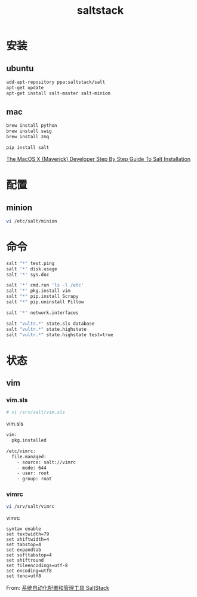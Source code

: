 #+TITLE: saltstack
#+LINK_UP: index.html
#+LINK_HOME: index.html
#+OPTIONS: H:3 num:t toc:2 \n:nil @:t ::t |:t ^:{} -:t f:t *:t <:t

* 安装
** ubuntu
   #+BEGIN_SRC sh
     add-apt-repository ppa:saltstack/salt
     apt-get update
     apt-get install salt-master salt-minion
   #+END_SRC

** mac
   #+BEGIN_SRC sh
     brew install python
     brew install swig
     brew install zmq

     pip install salt
   #+END_SRC

   [[http://docs.saltstack.com/en/latest/topics/tutorials/walkthrough_macosx.html][The MacOS X (Maverick) Developer Step By Step Guide To Salt Installation]]

* 配置
** minion
   #+BEGIN_SRC sh
     vi /etc/salt/minion
   #+END_SRC

* 命令
  #+BEGIN_SRC sh
    salt "*" test.ping
    salt '*' disk.usage
    salt '*' sys.doc

    salt '*' cmd.run 'ls -l /etc'
    salt '*' pkg.install vim
    salt "*" pip.install Scrapy
    salt "*" pip.uninstall Pillow

    salt '*' network.interfaces

    salt "vultr.*" state.sls database
    salt "vultr.*" state.highstate
    salt "vultr.*" state.highstate test=true
  #+END_SRC

* 状态
** vim
*** vim.sls
    #+BEGIN_SRC sh
      # vi /srv/salt/vim.sls
    #+END_SRC

    vim.sls
    #+BEGIN_SRC sh
      vim:
        pkg.installed

      /etc/vimrc:
        file.managed:
          - source: salt://vimrc
          - mode: 644
          - user: root
          - group: root
    #+END_SRC
*** vimrc
    #+BEGIN_SRC sh
      vi /srv/salt/vimrc
    #+END_SRC

    vimrc

    #+BEGIN_SRC vimrc
      syntax enable
      set textwidth=79
      set shiftwidth=4
      set tabstop=4
      set expandtab
      set softtabstop=4
      set shiftround
      set fileencodings=utf-8
      set encoding=utf8
      set tenc=utf8
    #+END_SRC

    From: [[http://www.vpsee.com/2013/08/a-system-configuration-management-and-orchestration-tool-saltstack/][系统自动化配置和管理工具 SaltStack]]
